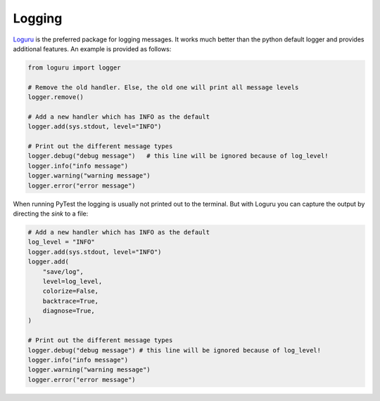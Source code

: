 #######
Logging
#######

`Loguru <https://github.com/Delgan/loguru>`_ is the preferred package for logging messages.  It works much better than the python default logger and provides additional features.  An example is provided as follows:

.. code-block:: python

    from loguru import logger

    # Remove the old handler. Else, the old one will print all message levels
    logger.remove()

    # Add a new handler which has INFO as the default
    logger.add(sys.stdout, level="INFO")

    # Print out the different message types
    logger.debug("debug message")   # this line will be ignored because of log_level!
    logger.info("info message")
    logger.warning("warning message")
    logger.error("error message")

When running PyTest the logging is usually not printed out to the terminal.  But with Loguru you can capture the output by directing the *sink* to a file:

.. code-block:: python

    # Add a new handler which has INFO as the default
    log_level = "INFO"
    logger.add(sys.stdout, level="INFO")
    logger.add(
        "save/log",
        level=log_level,
        colorize=False,
        backtrace=True,
        diagnose=True,
    )

    # Print out the different message types
    logger.debug("debug message") # this line will be ignored because of log_level!
    logger.info("info message")
    logger.warning("warning message")
    logger.error("error message")

